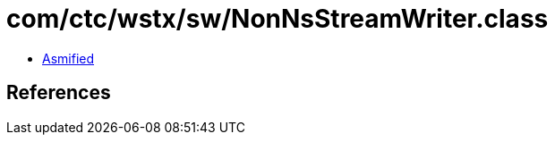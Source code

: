 = com/ctc/wstx/sw/NonNsStreamWriter.class

 - link:NonNsStreamWriter-asmified.java[Asmified]

== References

